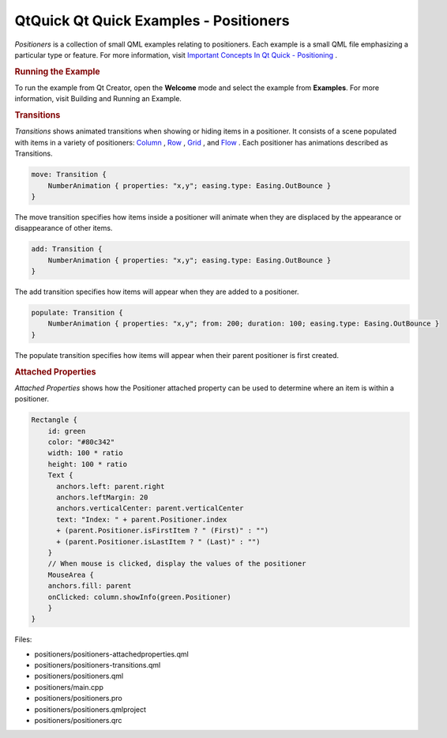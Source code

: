 .. _sdk_qtquick_qt_quick_examples_-_positioners:
QtQuick Qt Quick Examples - Positioners
=======================================



|image0|

*Positioners* is a collection of small QML examples relating to
positioners. Each example is a small QML file emphasizing a particular
type or feature. For more information, visit `Important Concepts In Qt
Quick -
Positioning </sdk/apps/qml/QtQuick/qtquick-positioning-topic/>`_ .

.. rubric:: Running the Example
   :name: running-the-example

To run the example from Qt Creator, open the **Welcome** mode and select
the example from **Examples**. For more information, visit Building and
Running an Example.

.. rubric:: Transitions
   :name: transitions

*Transitions* shows animated transitions when showing or hiding items in
a positioner. It consists of a scene populated with items in a variety
of positioners:
`Column </sdk/apps/qml/QtQuick/qtquick-positioning-layouts/#column>`_ ,
`Row </sdk/apps/qml/QtQuick/qtquick-positioning-layouts/#row>`_ ,
`Grid </sdk/apps/qml/QtQuick/qtquick-positioning-layouts/#grid>`_ , and
`Flow </sdk/apps/qml/QtQuick/qtquick-positioning-layouts/#flow>`_ . Each
positioner has animations described as Transitions.

.. code:: qml

    move: Transition {
        NumberAnimation { properties: "x,y"; easing.type: Easing.OutBounce }
    }

The move transition specifies how items inside a positioner will animate
when they are displaced by the appearance or disappearance of other
items.

.. code:: qml

    add: Transition {
        NumberAnimation { properties: "x,y"; easing.type: Easing.OutBounce }
    }

The add transition specifies how items will appear when they are added
to a positioner.

.. code:: qml

    populate: Transition {
        NumberAnimation { properties: "x,y"; from: 200; duration: 100; easing.type: Easing.OutBounce }
    }

The populate transition specifies how items will appear when their
parent positioner is first created.

.. rubric:: Attached Properties
   :name: attached-properties

*Attached Properties* shows how the Positioner attached property can be
used to determine where an item is within a positioner.

.. code:: qml

    Rectangle {
        id: green
        color: "#80c342"
        width: 100 * ratio
        height: 100 * ratio
        Text {
          anchors.left: parent.right
          anchors.leftMargin: 20
          anchors.verticalCenter: parent.verticalCenter
          text: "Index: " + parent.Positioner.index
          + (parent.Positioner.isFirstItem ? " (First)" : "")
          + (parent.Positioner.isLastItem ? " (Last)" : "")
        }
        // When mouse is clicked, display the values of the positioner
        MouseArea {
        anchors.fill: parent
        onClicked: column.showInfo(green.Positioner)
        }
    }

Files:

-  positioners/positioners-attachedproperties.qml
-  positioners/positioners-transitions.qml
-  positioners/positioners.qml
-  positioners/main.cpp
-  positioners/positioners.pro
-  positioners/positioners.qmlproject
-  positioners/positioners.qrc

.. |image0| image:: /media/sdk/apps/qml/qtquick-positioners-example/images/qml-positioners-example.png


